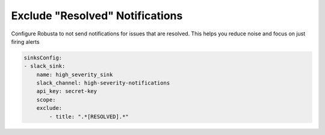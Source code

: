 Exclude "Resolved" Notifications
===================================

Configure Robusta to not send notifications for issues that are resolved. This helps you reduce noise and focus on just firing alerts 

.. code-block:: yaml

    sinksConfig:
    - slack_sink:
        name: high_severity_sink
        slack_channel: high-severity-notifications
        api_key: secret-key
        scope:
        exclude:
            - title: ".*[RESOLVED].*"